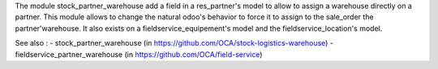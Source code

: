 The module stock_partner_warehouse add a field in a res_partner's model to allow to assign a warehouse directly on a partner.
This module allows to change the natural odoo's behavior to force it to assign to the sale_order the partner'warehouse.
It also exists on a fieldservice_equipement's model and the fieldservice_location's model.

See also : 
- stock_partner_warehouse (in https://github.com/OCA/stock-logistics-warehouse)
- fieldservice_partner_warehouse (in https://github.com/OCA/field-service)


